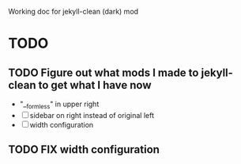 #+STARTUP: showall
#+STARTUP: latexpreview

Working doc for jekyll-clean (dark) mod

* TODO
** TODO Figure out what mods I made to jekyll-clean to get what I have now
- "__formless" in upper right
- [ ] sidebar on right instead of original left
- [ ] width configuration

** TODO FIX width configuration
